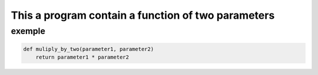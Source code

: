 ===================================================
This a program contain a function of two parameters 
===================================================

exemple
-------

.. code:: bash

    def muliply_by_two(parameter1, parameter2)
        return parameter1 * parameter2

